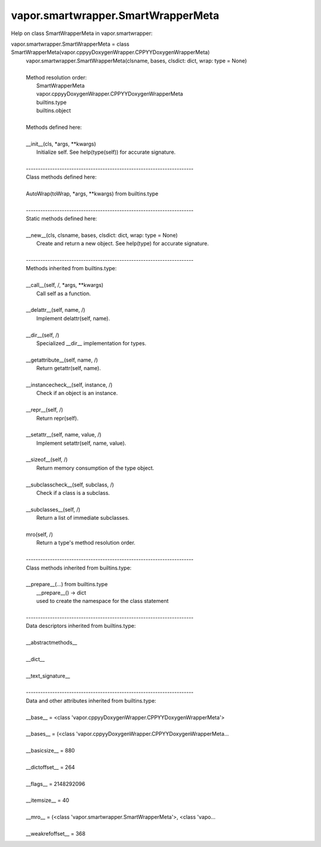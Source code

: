 .. _vapor.smartwrapper.SmartWrapperMeta:


vapor.smartwrapper.SmartWrapperMeta
-----------------------------------


Help on class SmartWrapperMeta in vapor.smartwrapper:

vapor.smartwrapper.SmartWrapperMeta = class SmartWrapperMeta(vapor.cppyyDoxygenWrapper.CPPYYDoxygenWrapperMeta)
 |  vapor.smartwrapper.SmartWrapperMeta(clsname, bases, clsdict: dict, wrap: type = None)
 |  
 |  Method resolution order:
 |      SmartWrapperMeta
 |      vapor.cppyyDoxygenWrapper.CPPYYDoxygenWrapperMeta
 |      builtins.type
 |      builtins.object
 |  
 |  Methods defined here:
 |  
 |  __init__(cls, *args, **kwargs)
 |      Initialize self.  See help(type(self)) for accurate signature.
 |  
 |  ----------------------------------------------------------------------
 |  Class methods defined here:
 |  
 |  AutoWrap(toWrap, *args, **kwargs) from builtins.type
 |  
 |  ----------------------------------------------------------------------
 |  Static methods defined here:
 |  
 |  __new__(cls, clsname, bases, clsdict: dict, wrap: type = None)
 |      Create and return a new object.  See help(type) for accurate signature.
 |  
 |  ----------------------------------------------------------------------
 |  Methods inherited from builtins.type:
 |  
 |  __call__(self, /, *args, **kwargs)
 |      Call self as a function.
 |  
 |  __delattr__(self, name, /)
 |      Implement delattr(self, name).
 |  
 |  __dir__(self, /)
 |      Specialized __dir__ implementation for types.
 |  
 |  __getattribute__(self, name, /)
 |      Return getattr(self, name).
 |  
 |  __instancecheck__(self, instance, /)
 |      Check if an object is an instance.
 |  
 |  __repr__(self, /)
 |      Return repr(self).
 |  
 |  __setattr__(self, name, value, /)
 |      Implement setattr(self, name, value).
 |  
 |  __sizeof__(self, /)
 |      Return memory consumption of the type object.
 |  
 |  __subclasscheck__(self, subclass, /)
 |      Check if a class is a subclass.
 |  
 |  __subclasses__(self, /)
 |      Return a list of immediate subclasses.
 |  
 |  mro(self, /)
 |      Return a type's method resolution order.
 |  
 |  ----------------------------------------------------------------------
 |  Class methods inherited from builtins.type:
 |  
 |  __prepare__(...) from builtins.type
 |      __prepare__() -> dict
 |      used to create the namespace for the class statement
 |  
 |  ----------------------------------------------------------------------
 |  Data descriptors inherited from builtins.type:
 |  
 |  __abstractmethods__
 |  
 |  __dict__
 |  
 |  __text_signature__
 |  
 |  ----------------------------------------------------------------------
 |  Data and other attributes inherited from builtins.type:
 |  
 |  __base__ = <class 'vapor.cppyyDoxygenWrapper.CPPYYDoxygenWrapperMeta'>
 |  
 |  __bases__ = (<class 'vapor.cppyyDoxygenWrapper.CPPYYDoxygenWrapperMeta...
 |  
 |  __basicsize__ = 880
 |  
 |  __dictoffset__ = 264
 |  
 |  __flags__ = 2148292096
 |  
 |  __itemsize__ = 40
 |  
 |  __mro__ = (<class 'vapor.smartwrapper.SmartWrapperMeta'>, <class 'vapo...
 |  
 |  __weakrefoffset__ = 368


